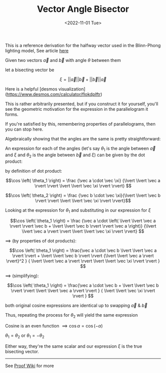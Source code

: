 #+TITLE: Vector Angle Bisector
#+DATE: <2022-11-01 Tue>
#+FILETAGS: :Math:

This is a reference derivation for the halfway vector used in the Blinn-Phong lighting model, See article [[../../Graphics/halfway_vector/index.org][here]]

Given two vectors $\vec a$ and $\vec b$ with angle $\theta$ between them

let a bisecting vector be

$$
\xi = \lvert \lvert \vec a \rvert \rvert \vec b + \lvert \lvert \vec b \rvert \rvert \vec a
$$

Here is a helpful [desmos visualization](https://www.desmos.com/calculator/flokdplftr)

This is rather arbitrarily presented, but if you construct it for yourself, 
you'll see the geometric motivation for the expression in the parallelogram it forms.

If you're satisfied by this, remembering properties of parallelograms, then you can stop here.

Algebraically showing that the angles are the same is pretty straightforward:

An expression for each of the angles (let's say $\theta_1$ is the angle between
$\vec a$ and $\xi$ and $\theta_2$ is the angle between $\vec b$ and $\xi$) can be given by the dot
product:

by definition of dot product:

$$\cos \left( \theta_1  \right) = \frac 
    {\vec a \cdot \vec \xi}
    {\lvert \lvert \vec a \rvert \rvert \lvert \lvert \vec \xi \rvert \rvert}
    $$

$$\cos \left( \theta_2  \right) = \frac {\vec b \cdot \vec \xi}{\lvert \lvert \vec b \rvert \rvert \lvert \lvert \vec \xi \rvert \rvert}$$

Looking at the expression for $\theta_1$ and substituting in our expression for $\xi$

$$\cos \left( \theta_1  \right) = \frac 
    {\vec a \cdot
    \left(
    \lvert \lvert \vec a \rvert \rvert \vec b + \lvert \lvert \vec b \rvert \rvert \vec a
    \right)}
    {\lvert \lvert \vec a \rvert \rvert \lvert \lvert \vec \xi \rvert \rvert}
    $$

$\implies$ (by properties of dot products):

$$\cos \left( \theta_1  \right) = \frac{\vec a \cdot \vec b \lvert \lvert \vec a \rvert \rvert + \lvert \lvert \vec b \rvert \rvert 
{\lvert \lvert \vec a \rvert \rvert}^2
}
{
\lvert \lvert \vec a \rvert \rvert \lvert \lvert \vec \xi \rvert \rvert
} 
$$

$\implies$ (simplifying):

$$\cos \left( \theta_1  \right) = \frac{\vec a \cdot \vec b + \lvert \lvert \vec b \rvert \rvert 
\lvert \lvert \vec a \rvert \rvert
}
{
\lvert \lvert \vec \xi \rvert \rvert
} 
$$

both original cosine expressions are identical up to swapping $\vec a$ & $\vec b$

Thus, repeating the process for $\theta_2$ will yield the same expression

Cosine is an even function $\implies \cos \alpha = \cos \left( -\alpha \right)$


$\theta_1 = \theta_2$ or $\theta_1 = -\theta_2$


Either way, they're the same scalar and our expression $\xi$ is the true bisecting vector.

----------------------------------------------------------------------------------------------

See [[https://proofwiki.org/wiki/Angle_Bisector_Vector][Proof Wiki]] for more

